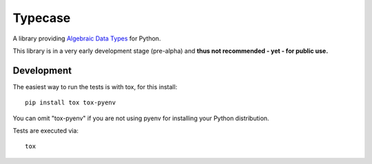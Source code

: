 Typecase
========

A library providing `Algebraic Data Types
<https://en.wikipedia.org/wiki/Algebraic_data_type>`_ for Python.

.. image:: https://travis-ci.org/blue-yonder/typecase.svg?branch=master
   :target: https://travis-ci.org/blue-yonder/typecase

.. image:: https://coveralls.io/repos/github/blue-yonder/typecase/badge.svg?branch=master
   :target: https://coveralls.io/github/blue-yonder/typecase?branch=master


This library is in a very early development stage (pre-alpha) and **thus not
recommended  - yet - for public use.**

Development
-----------

The easiest way to run the tests is with tox, for this install::

    pip install tox tox-pyenv

You can omit "tox-pyenv" if you are not using pyenv for installing your Python
distribution.

Tests are executed via::

    tox

